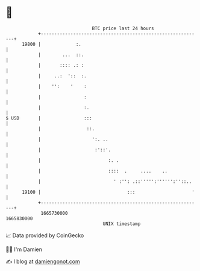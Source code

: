 * 👋

#+begin_example
                                   BTC price last 24 hours                    
               +------------------------------------------------------------+ 
         19800 |             :.                                             | 
               |        ...  ::.                                            | 
               |       :::: .: :                                            | 
               |     ..:  '::  :.                                           | 
               |    '':    '    :                                           | 
               |                :                                           | 
               |                :.                                          | 
   $ USD       |                :::                                         | 
               |                 ::.                                        | 
               |                   ':. ..                                   | 
               |                    :'::'.                                  | 
               |                         :. .                               | 
               |                         ::::  .     ....    ..             | 
               |                           ' :'': .::''''':'''''':''::..    | 
         19100 |                                :::                     '   | 
               +------------------------------------------------------------+ 
                1665730000                                        1665830000  
                                       UNIX timestamp                         
#+end_example
📈 Data provided by CoinGecko

🧑‍💻 I'm Damien

✍️ I blog at [[https://www.damiengonot.com][damiengonot.com]]

